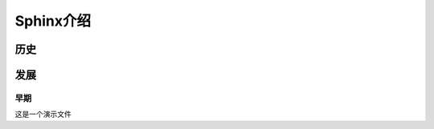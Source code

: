 ===================
Sphinx介绍
===================

历史
==========

发展
==========

早期
-----------------

这是一个演示文件